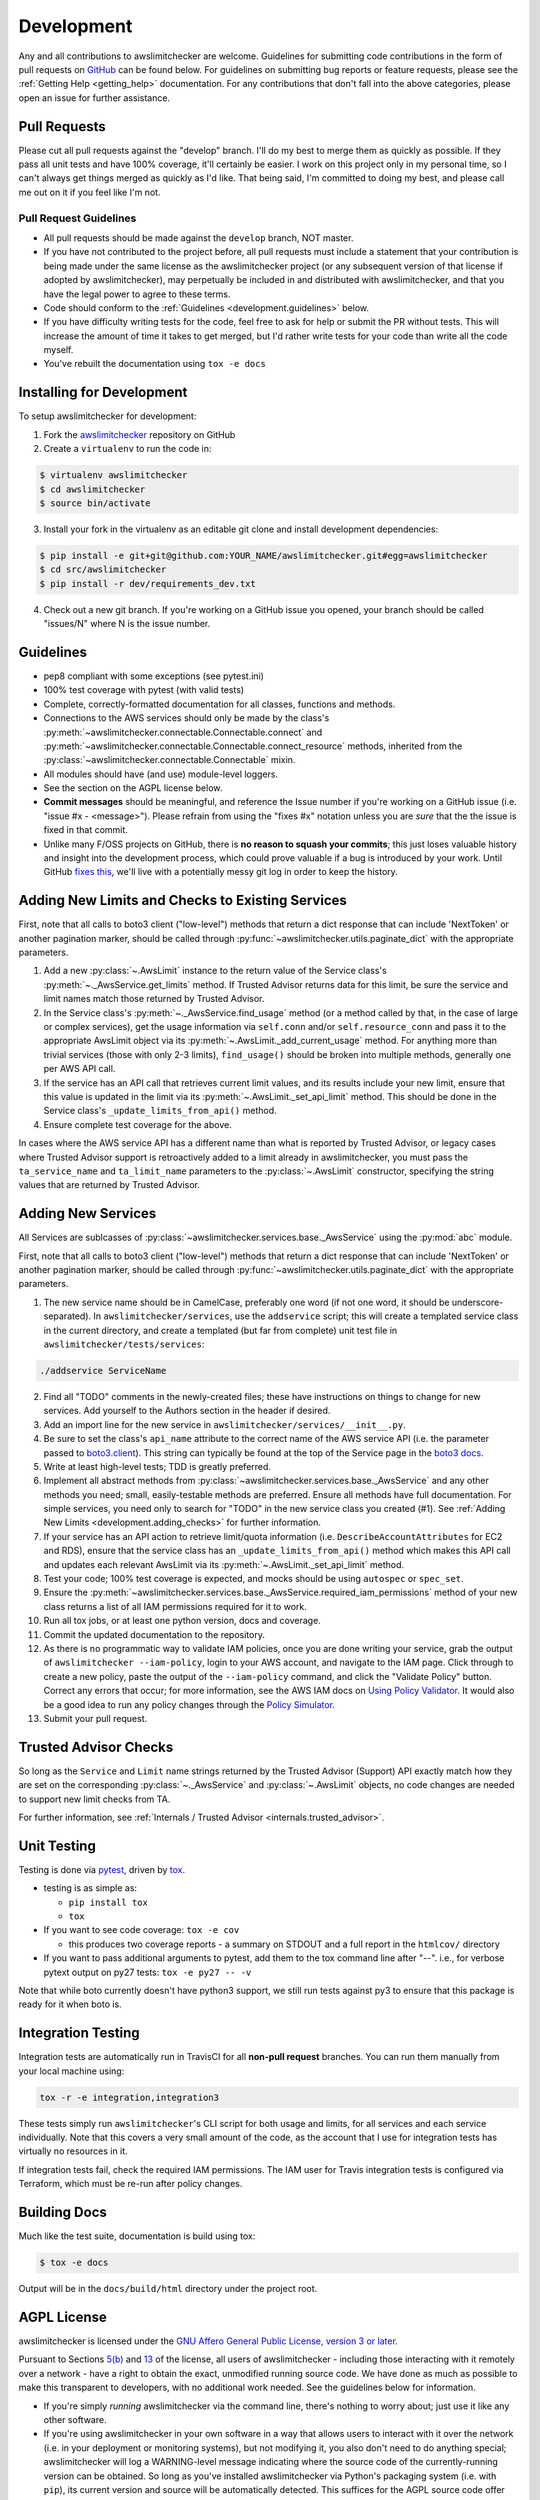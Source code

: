 .. _development:

Development
===========

Any and all contributions to awslimitchecker are welcome. Guidelines for submitting
code contributions in the form of pull requests on `GitHub <https://github.com/jantman/awslimitchecker>`_
can be found below. For guidelines on submitting bug reports or feature requests,
please see the :ref:`Getting Help <getting_help>` documentation.
For any contributions that don't fall into the above categories, please open an issue
for further assistance.

.. _development.pull_requests:

Pull Requests
-------------

.. NOTE: be sure to update .github/PULL_REQUEST_TEMPLATE.md when changing this

Please cut all pull requests against the "develop" branch. I'll do my best to merge them as
quickly as possible. If they pass all unit tests and have 100% coverage, it'll certainly be
easier. I work on this project only in my personal time, so I can't always get things merged
as quickly as I'd like. That being said, I'm committed to doing my best, and please call me
out on it if you feel like I'm not.

.. _development.pull_request_guidelines:

Pull Request Guidelines
+++++++++++++++++++++++

* All pull requests should be made against the ``develop`` branch, NOT master.
* If you have not contributed to the project before, all pull requests must include
  a statement that your contribution is being made under the same license as the
  awslimitchecker project (or any subsequent version of that license if adopted by
  awslimitchecker), may perpetually be included in and distributed with awslimitchecker,
  and that you have the legal power to agree to these terms.
* Code should conform to the :ref:`Guidelines <development.guidelines>` below.
* If you have difficulty writing tests for the code, feel free to ask for help or
  submit the PR without tests. This will increase the amount of time it takes to
  get merged, but I'd rather write tests for your code than write all the code myself.
* You've rebuilt the documentation using ``tox -e docs``

.. _development.installing:

Installing for Development
--------------------------

To setup awslimitchecker for development:

1. Fork the `awslimitchecker <https://github.com/jantman/awslimitchecker>`_ repository on GitHub

2. Create a ``virtualenv`` to run the code in:

.. code-block:: bash

    $ virtualenv awslimitchecker
    $ cd awslimitchecker
    $ source bin/activate

3. Install your fork in the virtualenv as an editable git clone and install development dependencies:

.. code-block:: bash

    $ pip install -e git+git@github.com:YOUR_NAME/awslimitchecker.git#egg=awslimitchecker
    $ cd src/awslimitchecker
    $ pip install -r dev/requirements_dev.txt

4. Check out a new git branch. If you're working on a GitHub issue you opened, your
   branch should be called "issues/N" where N is the issue number.

.. _development.guidelines:

Guidelines
----------

.. NOTE: be sure to update .github/PULL_REQUEST_TEMPLATE.md when changing this

* pep8 compliant with some exceptions (see pytest.ini)
* 100% test coverage with pytest (with valid tests)
* Complete, correctly-formatted documentation for all classes, functions and methods.
* Connections to the AWS services should only be made by the class's
  :py:meth:`~awslimitchecker.connectable.Connectable.connect` and
  :py:meth:`~awslimitchecker.connectable.Connectable.connect_resource` methods,
  inherited from the :py:class:`~awslimitchecker.connectable.Connectable`
  mixin.
* All modules should have (and use) module-level loggers.
* See the section on the AGPL license below.
* **Commit messages** should be meaningful, and reference the Issue number
  if you're working on a GitHub issue (i.e. "issue #x - <message>"). Please
  refrain from using the "fixes #x" notation unless you are *sure* that the
  the issue is fixed in that commit.
* Unlike many F/OSS projects on GitHub, there is **no reason to squash your commits**;
  this just loses valuable history and insight into the development process,
  which could prove valuable if a bug is introduced by your work. Until GitHub
  `fixes this <https://github.com/isaacs/github/issues/406>`_, we'll live with
  a potentially messy git log in order to keep the history.

.. _development.adding_checks:

Adding New Limits and Checks to Existing Services
-------------------------------------------------

First, note that all calls to boto3 client ("low-level") methods that return a dict response that can
include 'NextToken' or another pagination marker, should be called through
:py:func:`~awslimitchecker.utils.paginate_dict` with the appropriate parameters.

1. Add a new :py:class:`~.AwsLimit` instance to the return value of the
   Service class's :py:meth:`~._AwsService.get_limits` method. If Trusted Advisor
   returns data for this limit, be sure the service and limit names match those
   returned by Trusted Advisor.
2. In the Service class's :py:meth:`~._AwsService.find_usage` method (or a method
   called by that, in the case of large or complex services), get the usage information
   via ``self.conn`` and/or ``self.resource_conn`` and pass it to the appropriate AwsLimit object via its
   :py:meth:`~.AwsLimit._add_current_usage` method. For anything more than trivial
   services (those with only 2-3 limits), ``find_usage()`` should be broken into
   multiple methods, generally one per AWS API call.
3. If the service has an API call that retrieves current limit values, and its results
   include your new limit, ensure that this value is updated in the limit via its
   :py:meth:`~.AwsLimit._set_api_limit` method. This should be done in the Service
   class's ``_update_limits_from_api()`` method.
4. Ensure complete test coverage for the above.

In cases where the AWS service API has a different name than what is reported
by Trusted Advisor, or legacy cases where Trusted Advisor support is retroactively
added to a limit already in awslimitchecker, you must pass the
``ta_service_name`` and ``ta_limit_name`` parameters to the :py:class:`~.AwsLimit`
constructor, specifying the string values that are returned by Trusted Advisor.

.. _development.adding_services:

Adding New Services
-------------------

All Services are sublcasses of :py:class:`~awslimitchecker.services.base._AwsService`
using the :py:mod:`abc` module.

First, note that all calls to boto3 client ("low-level") methods that return a dict response that can
include 'NextToken' or another pagination marker, should be called through
:py:func:`~awslimitchecker.utils.paginate_dict` with the appropriate parameters.

1. The new service name should be in CamelCase, preferably one word (if not one word, it should be underscore-separated).
   In ``awslimitchecker/services``, use the ``addservice`` script; this will create a templated service class in the
   current directory, and create a templated (but far from complete) unit test file in ``awslimitchecker/tests/services``:

.. code-block:: bash

   ./addservice ServiceName

2. Find all "TODO" comments in the newly-created files; these have instructions on things to change for new services.
   Add yourself to the Authors section in the header if desired.
3. Add an import line for the new service in ``awslimitchecker/services/__init__.py``.
4. Be sure to set the class's ``api_name`` attribute to the correct name of the
   AWS service API (i.e. the parameter passed to `boto3.client <https://boto3.readthedocs.org/en/latest/reference/core/boto3.html#boto3.client>`_). This string can
   typically be found at the top of the Service page in the `boto3 docs <http://boto3.readthedocs.org/en/latest/reference/services/index.html>`_.
5. Write at least high-level tests; TDD is greatly preferred.
6. Implement all abstract methods from :py:class:`~awslimitchecker.services.base._AwsService` and any other methods you need;
   small, easily-testable methods are preferred. Ensure all methods have full documentation. For simple services, you need only
   to search for "TODO" in the new service class you created (#1). See :ref:`Adding New Limits <development.adding_checks>` for further information.
7. If your service has an API action to retrieve limit/quota information (i.e. ``DescribeAccountAttributes`` for EC2 and RDS), ensure
   that the service class has an ``_update_limits_from_api()`` method which makes this API call and updates each relevant AwsLimit
   via its :py:meth:`~.AwsLimit._set_api_limit` method.
8. Test your code; 100% test coverage is expected, and mocks should be using ``autospec`` or ``spec_set``.
9. Ensure the :py:meth:`~awslimitchecker.services.base._AwsService.required_iam_permissions` method of your new class
   returns a list of all IAM permissions required for it to work.
10. Run all tox jobs, or at least one python version, docs and coverage.
11. Commit the updated documentation to the repository.
12. As there is no programmatic way to validate IAM policies, once you are done writing your service, grab the
    output of ``awslimitchecker --iam-policy``, login to your AWS account, and navigate to the IAM page.
    Click through to create a new policy, paste the output of the ``--iam-policy`` command, and click the
    "Validate Policy" button. Correct any errors that occur; for more information, see the AWS IAM docs on
    `Using Policy Validator <http://docs.aws.amazon.com/IAM/latest/UserGuide/access_policies_policy-validator.html>`_.
    It would also be a good idea to run any policy changes through the
    `Policy Simulator <http://docs.aws.amazon.com/IAM/latest/UserGuide/access_policies_testing-policies.html>`_.
13. Submit your pull request.

.. _development.adding_ta:

Trusted Advisor Checks
----------------------

So long as the ``Service`` and ``Limit`` name strings returned by the Trusted Advisor (Support) API exactly match
how they are set on the corresponding :py:class:`~._AwsService` and :py:class:`~.AwsLimit` objects, no code changes
are needed to support new limit checks from TA.

For further information, see :ref:`Internals / Trusted Advisor <internals.trusted_advisor>`.

.. _development.tests:

Unit Testing
------------

Testing is done via `pytest <http://pytest.org/latest/>`_, driven by `tox <https://tox.readthedocs.org/>`_.

* testing is as simple as:

  * ``pip install tox``
  * ``tox``

* If you want to see code coverage: ``tox -e cov``

  * this produces two coverage reports - a summary on STDOUT and a full report in the ``htmlcov/`` directory

* If you want to pass additional arguments to pytest, add them to the tox command line after "--". i.e., for verbose pytext output on py27 tests: ``tox -e py27 -- -v``

Note that while boto currently doesn't have python3 support, we still run tests against py3 to ensure that this package
is ready for it when boto is.


.. _development.integration_tests:

Integration Testing
-------------------

Integration tests are automatically run in TravisCI for all **non-pull request**
branches. You can run them manually from your local machine using:

.. code-block:: console

    tox -r -e integration,integration3

These tests simply run ``awslimitchecker``'s CLI script for both usage and limits, for all services and each service individually. Note that this covers a very small amount of the code, as the account that I use for integration tests has virtually no resources in it.

If integration tests fail, check the required IAM permissions. The IAM user for Travis integration tests is configured via Terraform, which must be re-run after policy changes.

.. _development.docs:

Building Docs
-------------
Much like the test suite, documentation is build using tox:

.. code-block:: bash

    $ tox -e docs

Output will be in the ``docs/build/html`` directory under the project root.

.. _development.agpl:

AGPL License
------------

awslimitchecker is licensed under the `GNU Affero General Public License, version 3 or later <http://www.gnu.org/licenses/agpl.html>`_.

Pursuant to Sections `5(b) <http://www.gnu.org/licenses/agpl-3.0.en.html#section5>`_
and `13 <http://www.gnu.org/licenses/agpl-3.0.en.html#section13>`_ of the license,
all users of awslimitchecker - including those interacting with it remotely over
a network - have a right to obtain the exact, unmodified running source code. We
have done as much as possible to make this transparent to developers, with no additional
work needed. See the guidelines below for information.

* If you're simply *running* awslimitchecker via the command line, there's nothing to worry about;
  just use it like any other software.
* If you're using awslimitchecker in your own software in a way that allows users to interact with it over the network (i.e. in your
  deployment or monitoring systems), but not modifying it, you also don't need to do anything special; awslimitchecker will log a
  WARNING-level message indicating where the source code of the currently-running version can be obtained. So long as you've installed
  awslimitchecker via Python's packaging system (i.e. with ``pip``), its current version and source will be automatically detected. This
  suffices for the AGPL source code offer provision, so long as it's displayed to users and the currently-running source is unmodified.
* If you wish to modify the source code of awslimitchecker, you need to do is ensure that :py:meth:`~awslimitchecker.version._get_version_info`
  always returns correct and accutate information (a publicly-accessible URL to the exact version of the running source code, and a version number).
  If you install your modified version directly from an editable (i.e. ``pip install -e``), publicly-accessible Git repository, and ensure
  that changes are available in the repository before they are present in the code running for your users, this should be automatically
  detected by awslimitchecker and the correct URL provided. It is strongly recommended that any such repository is a fork of the
  project's original GitHub repository. It is solely your responsibility to ensure that the URL and version information presented
  to users is accurate and reflects source code identical to what is running.
* If you're distributing awslimitchecker with modifications or as part of your own software (as opposed to simply an
  editable requirement that gets installed with pip), please read the license and ensure that you comply with its terms.
* If you are running awslimitchecker as part of a hosted service that users somehow interact with, please
  ensure that the source code URL and version is correct and visible in the output given to users.

.. _development.issues_and_prs:

Handling Issues and PRs
-----------------------

.. NOTE: be sure to update .github/PULL_REQUEST_TEMPLATE.md when changing this

All PRs and new work should be based off of the ``develop`` branch.

PRs can be merged if they look good, and ``CHANGES.rst`` updated after the merge.

For issues:

1. Cut a ``issues/number`` branch off of ``develop``.
2. Work the issue, come up with a fix. Commit early and often, and mention "issue #x - <message>" in your commit messages.
3. When you believe you have a working fix, build docs (``tox -e docs``) and push to origin. Ensure all Travis tests pass.
4. Ensure that coverage has increased or stayed the same.
5. Update ``CHANGES.rst`` for the fix; commit this with a message like "fixes #x - <message>" and push to origin.
6. Open a new pull request **against the develop branch** for this change; once all tests pass, merge it to develop.
7. Assign the "unreleased fix" label to the issue. It should be closed automatically when develop is merged to master for
   a release, but this lets us track which issues have unreleased fixes.

.. _development.release_checklist:

Release Checklist
-----------------

Note that to perform releases, you will need:

* Your Github access token exported as the ``GITHUB_TOKEN`` environment variable.
* `pandoc <http://pandoc.org/>`_ installed on your local machine and in your ``PATH``.

1. Open an issue for the release (the checklist below may help); cut a branch off ``develop`` for that issue.
2. Build docs locally (``tox -e localdocs``) and ensure they're current; commit any changes.
3. Run ``dev/terraform.py`` in the awslimitchecker source directory to update the
   integration test user's IAM policy with what is actually being reported by the
   current code.
4. Ensure that Travis tests are passing in all environments.
5. Ensure that test coverage is no less than the last release (ideally, 100%).
6. Build docs for the branch (locally) and ensure they look correct. Commit any changes.
7. Increment the version number in awslimitchecker/version.py and add version and release date to CHANGES.rst. Ensure that there are CHANGES.rst entries for all major changes since the last release, and that any breaking changes or new required IAM permissions are explicitly mentioned.
8. Run ``dev/release.py gist`` to convert the CHANGES.rst entry for the current version to Markdown and upload it as a Github Gist. View the gist and ensure that the Markdown rendered properly and all links are valid. Iterate on this until the rendered version looks correct.
9. Commit all changes, mention the issue in the commit, and push to GitHub.
10. Confirm that README.rst renders correctly on GitHub.
11. Upload package to testpypi, confirm that README.rst renders correctly.

   * Make sure your ~/.pypirc file is correct (a repo called ``test`` for https://testpypi.python.org/pypi).
   * ``rm -Rf dist``
   * ``python setup.py register -r https://testpypi.python.org/pypi``
   * ``python setup.py sdist bdist_wheel``
   * ``twine upload -r test dist/*``
   * Check that the README renders at https://testpypi.python.org/pypi/awslimitchecker

12. Create a pull request for the release to be merged into master. Upon successful Travis build, merge it.
13. Tag the release in Git, push tag to GitHub:

   * tag the release with a signed tag: ``git tag -s -a X.Y.Z -m 'X.Y.Z released YYYY-MM-DD'``
   * Verify the signature on the tag, just to be sure: ``git tag -v X.Y.Z``
   * push the tag to GitHub: ``git push origin X.Y.Z``

14. Upload package to live pypi:

    * ``twine upload dist/*``

15. make sure any GH issues fixed in the release were closed.
16. merge master back into develop
17. Run ``dev/release.py release`` to create the release on GitHub.
18. Ensure that the issues are moved to Done on the `waffle.io board <https://waffle.io/jantman/awslimitchecker>`_
19. Blog, tweet, etc. about the new version.

Release Issue Template
++++++++++++++++++++++

Issue title: ``x.y.z Release``

Issue content:

.. code-block:: none

    * [ ] Cut a branch off ``develop`` for this issue.
    * [ ] Build docs locally (``tox -e localdocs``) and ensure they're current; commit any changes.
    * [ ] Run ``dev/terraform.py`` in the awslimitchecker source directory to update the integration test user's IAM policy with what is actually being reported by the current code.
    * [ ] Ensure that Travis tests are passing in all environments.
    * [ ] Ensure that test coverage is no less than the last release (ideally, 100%).
    * [ ] Build docs for the branch (locally) and ensure they look correct. Commit any changes.
    * [ ] Increment the version number in awslimitchecker/version.py and add version and release date to CHANGES.rst. Ensure that there are CHANGES.rst entries for all major changes since the last release, and that any breaking changes or new required IAM permissions are explicitly mentioned.
    * [ ] Run ``dev/release.py gist`` to convert the CHANGES.rst entry for the current version to Markdown and upload it as a Github Gist. View the gist and ensure that the Markdown rendered properly and all links are valid. Iterate on this until the rendered version looks correct.
    * [ ] Commit all changes, mention the issue in the commit, and push to GitHub.
    * [ ] Confirm that README.rst renders correctly on GitHub.
    * [ ] Upload package to testpypi, confirm that README.rst renders correctly.

       * Make sure your ~/.pypirc file is correct (a repo called ``test`` for https://testpypi.python.org/pypi).
       * ``rm -Rf dist``
       * ``python setup.py register -r https://testpypi.python.org/pypi``
       * ``python setup.py sdist bdist_wheel``
       * ``twine upload -r test dist/*``
       * Check that the README renders at https://testpypi.python.org/pypi/awslimitchecker

    * [ ] Create a pull request for the release to be merged into master. Upon successful Travis build, merge it.
    * [ ] Continue at [#13 on the Release Checklist](http://awslimitchecker.readthedocs.io/en/develop/development.html#release-checklist).